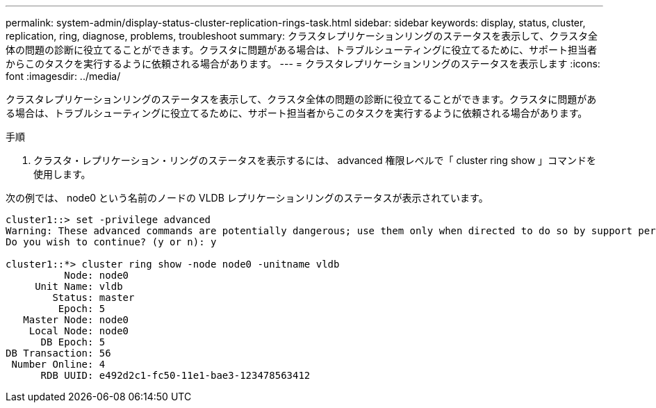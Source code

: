 ---
permalink: system-admin/display-status-cluster-replication-rings-task.html 
sidebar: sidebar 
keywords: display, status, cluster, replication, ring, diagnose, problems, troubleshoot 
summary: クラスタレプリケーションリングのステータスを表示して、クラスタ全体の問題の診断に役立てることができます。クラスタに問題がある場合は、トラブルシューティングに役立てるために、サポート担当者からこのタスクを実行するように依頼される場合があります。 
---
= クラスタレプリケーションリングのステータスを表示します
:icons: font
:imagesdir: ../media/


[role="lead"]
クラスタレプリケーションリングのステータスを表示して、クラスタ全体の問題の診断に役立てることができます。クラスタに問題がある場合は、トラブルシューティングに役立てるために、サポート担当者からこのタスクを実行するように依頼される場合があります。

.手順
. クラスタ・レプリケーション・リングのステータスを表示するには、 advanced 権限レベルで「 cluster ring show 」コマンドを使用します。


次の例では、 node0 という名前のノードの VLDB レプリケーションリングのステータスが表示されています。

[listing]
----
cluster1::> set -privilege advanced
Warning: These advanced commands are potentially dangerous; use them only when directed to do so by support personnel.
Do you wish to continue? (y or n): y

cluster1::*> cluster ring show -node node0 -unitname vldb
          Node: node0
     Unit Name: vldb
        Status: master
         Epoch: 5
   Master Node: node0
    Local Node: node0
      DB Epoch: 5
DB Transaction: 56
 Number Online: 4
      RDB UUID: e492d2c1-fc50-11e1-bae3-123478563412
----